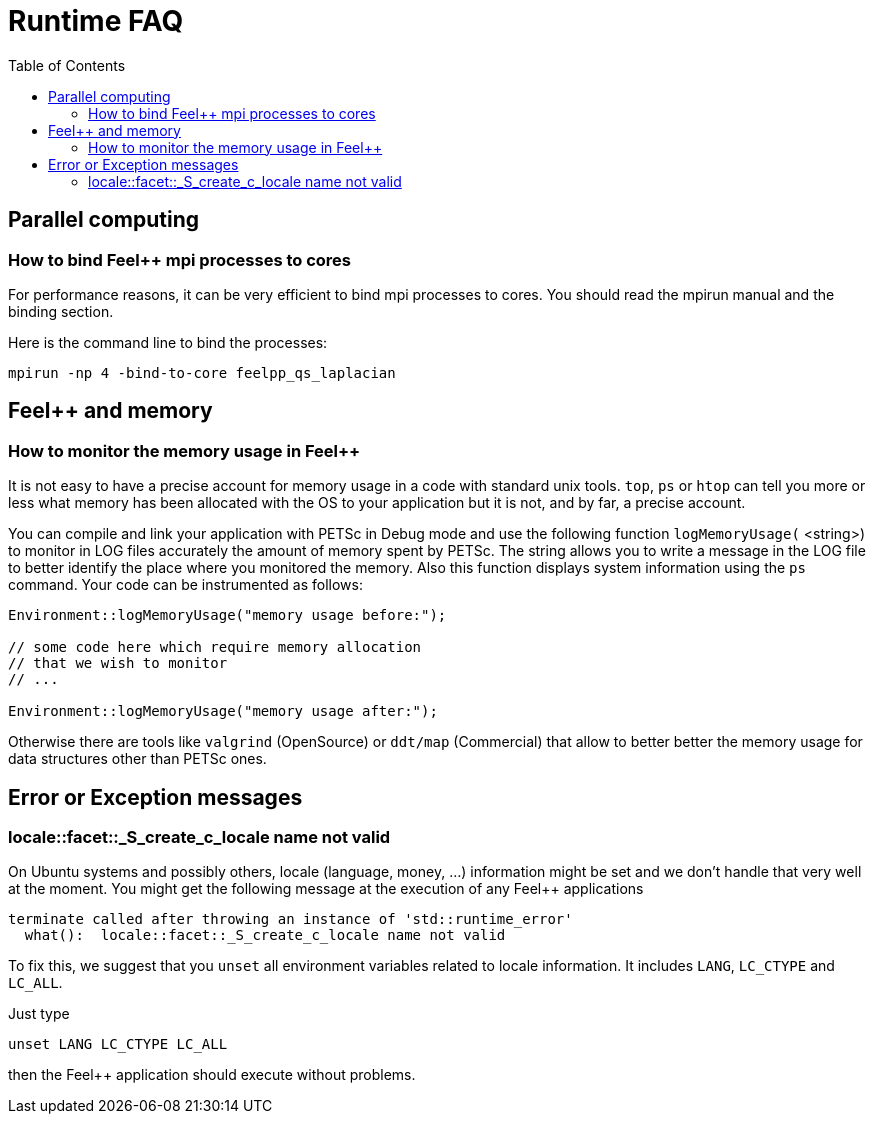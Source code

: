 Runtime FAQ
===========
:toc:
:toc-placement: macro
:toclevels: 2

toc::[]

== Parallel computing

=== How to bind Feel++ mpi processes to cores

For performance reasons, it can be very efficient to bind mpi processes to cores. You should read the mpirun manual and the binding section.

Here is the command line to bind the processes:

[source,sh]
----
mpirun -np 4 -bind-to-core feelpp_qs_laplacian
----

==  Feel++ and memory

=== How to monitor the memory usage in Feel++

It is not easy to have a precise account for memory usage in a code with standard unix tools. `top`, `ps` or `htop` can tell you more or less what memory has been allocated with the OS to your application but it is not, and by far, a precise account.

You can compile and link your application with PETSc in Debug mode and use the following function `logMemoryUsage(` <string>) to monitor in LOG files accurately the amount of memory spent by PETSc. The string allows you to write a message in the LOG file to better identify the place where you monitored the memory. Also this function displays system information using the `ps`  command.
Your code can be instrumented as follows:

[source,cpp]
----
Environment::logMemoryUsage("memory usage before:");

// some code here which require memory allocation
// that we wish to monitor
// ...

Environment::logMemoryUsage("memory usage after:");
----

Otherwise there are tools like `valgrind` (OpenSource) or `ddt/map` (Commercial) that allow to better better the memory usage for data structures other than PETSc ones.

== Error or Exception messages

=== locale::facet::_S_create_c_locale name not valid

On Ubuntu systems and possibly others, locale (language, money, ...) information might be set and we don't handle that very well at the moment. You might get the following message at the execution of any Feel++ applications

[source,sh]
----
terminate called after throwing an instance of 'std::runtime_error'
  what():  locale::facet::_S_create_c_locale name not valid
----

To fix this, we suggest that you `unset` all environment variables related to locale information. It includes `LANG`, `LC_CTYPE` and `LC_ALL`.

Just type

[source,cpp]
----
unset LANG LC_CTYPE LC_ALL
----

then the Feel++ application should execute without problems.
